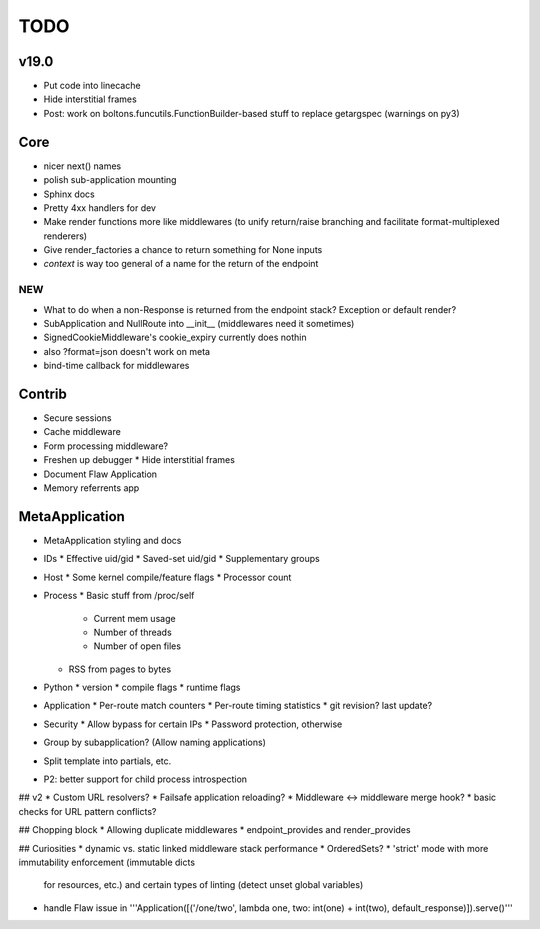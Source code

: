 TODO
====

v19.0
-----
* Put code into linecache
* Hide interstitial frames
* Post: work on boltons.funcutils.FunctionBuilder-based stuff to replace getargspec (warnings on py3)


Core
----
* nicer next() names
* polish sub-application mounting
* Sphinx docs
* Pretty 4xx handlers for dev
* Make render functions more like middlewares (to unify return/raise branching and facilitate format-multiplexed renderers)
* Give render_factories a chance to return something for None inputs
* `context` is way too general of a name for the return of the endpoint

NEW
~~~

* What to do when a non-Response is returned from the endpoint stack?
  Exception or default render?
* SubApplication and NullRoute into __init__ (middlewares need it sometimes)
* SignedCookieMiddleware's cookie_expiry currently does nothin
* also ?format=json doesn't work on meta
* bind-time callback for middlewares


Contrib
-------
* Secure sessions
* Cache middleware
* Form processing middleware?
* Freshen up debugger
  * Hide interstitial frames
* Document Flaw Application
* Memory referrents app

MetaApplication
---------------
* MetaApplication styling and docs
* IDs
  * Effective uid/gid
  * Saved-set uid/gid
  * Supplementary groups
* Host
  * Some kernel compile/feature flags
  * Processor count
* Process
  * Basic stuff from /proc/self
    * Current mem usage
    * Number of threads
    * Number of open files
  * RSS from pages to bytes
* Python
  * version
  * compile flags
  * runtime flags
* Application
  * Per-route match counters
  * Per-route timing statistics
  * git revision? last update?
* Security
  * Allow bypass for certain IPs
  * Password protection, otherwise

* Group by subapplication? (Allow naming applications)
* Split template into partials, etc.
* P2: better support for child process introspection


## v2
* Custom URL resolvers?
* Failsafe application reloading?
* Middleware <-> middleware merge hook?
* basic checks for URL pattern conflicts?

## Chopping block
* Allowing duplicate middlewares
* endpoint_provides and render_provides

## Curiosities
* dynamic vs. static linked middleware stack performance
* OrderedSets?
* 'strict' mode with more immutability enforcement (immutable dicts
  for resources, etc.) and certain types of linting (detect unset
  global variables)


* handle Flaw issue in '''Application([('/one/two', lambda one, two: int(one) + int(two), default_response)]).serve()'''
